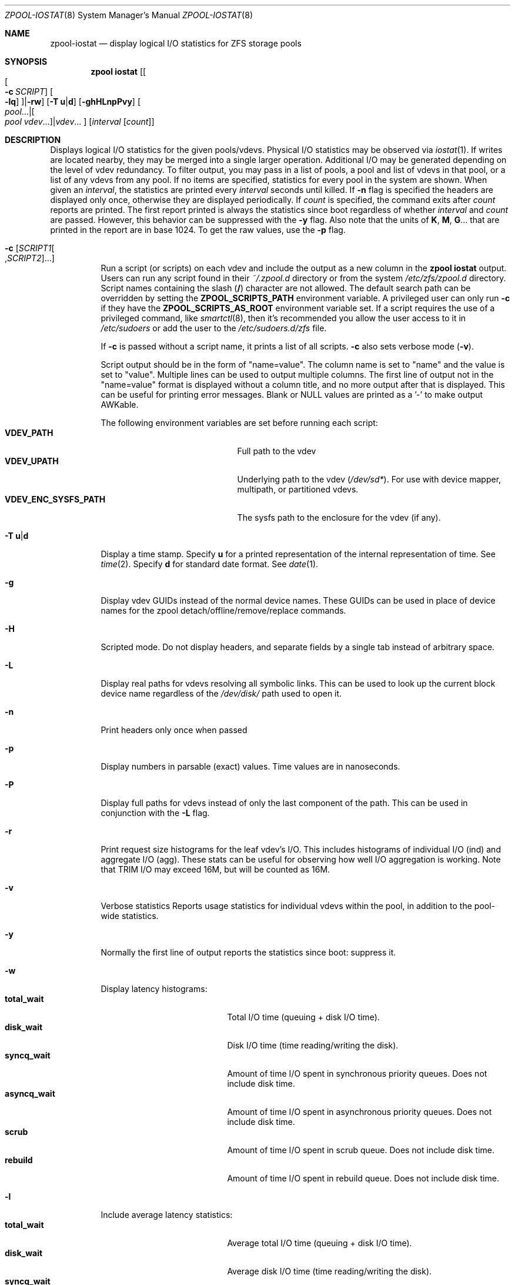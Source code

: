 .\"
.\" CDDL HEADER START
.\"
.\" The contents of this file are subject to the terms of the
.\" Common Development and Distribution License (the "License").
.\" You may not use this file except in compliance with the License.
.\"
.\" You can obtain a copy of the license at usr/src/OPENSOLARIS.LICENSE
.\" or http://www.opensolaris.org/os/licensing.
.\" See the License for the specific language governing permissions
.\" and limitations under the License.
.\"
.\" When distributing Covered Code, include this CDDL HEADER in each
.\" file and include the License file at usr/src/OPENSOLARIS.LICENSE.
.\" If applicable, add the following below this CDDL HEADER, with the
.\" fields enclosed by brackets "[]" replaced with your own identifying
.\" information: Portions Copyright [yyyy] [name of copyright owner]
.\"
.\" CDDL HEADER END
.\"
.\" Copyright (c) 2007, Sun Microsystems, Inc. All Rights Reserved.
.\" Copyright (c) 2012, 2018 by Delphix. All rights reserved.
.\" Copyright (c) 2012 Cyril Plisko. All Rights Reserved.
.\" Copyright (c) 2017 Datto Inc.
.\" Copyright (c) 2018 George Melikov. All Rights Reserved.
.\" Copyright 2017 Nexenta Systems, Inc.
.\" Copyright (c) 2017 Open-E, Inc. All Rights Reserved.
.\"
.Dd May 27, 2021
.Dt ZPOOL-IOSTAT 8
.Os
.
.Sh NAME
.Nm zpool-iostat
.Nd display logical I/O statistics for ZFS storage pools
.Sh SYNOPSIS
.Nm zpool
.Cm iostat
.Op Oo Oo Fl c Ar SCRIPT Oc Oo Fl lq Oc Oc Ns | Ns Fl rw
.Op Fl T Sy u Ns | Ns Sy d
.Op Fl ghHLnpPvy
.Oo Ar pool Ns … Ns | Ns Oo Ar pool vdev Ns … Oc Ns | Ns Ar vdev Ns … Oc
.Op Ar interval Op Ar count
.
.Sh DESCRIPTION
Displays logical I/O statistics for the given pools/vdevs.
Physical I/O statistics may be observed via
.Xr iostat 1 .
If writes are located nearby, they may be merged into a single
larger operation.
Additional I/O may be generated depending on the level of vdev redundancy.
To filter output, you may pass in a list of pools, a pool and list of vdevs
in that pool, or a list of any vdevs from any pool.
If no items are specified, statistics for every pool in the system are shown.
When given an
.Ar interval ,
the statistics are printed every
.Ar interval
seconds until killed.
If
.Fl n
flag is specified the headers are displayed only once, otherwise they are
displayed periodically.
If
.Ar count
is specified, the command exits after
.Ar count
reports are printed.
The first report printed is always the statistics since boot regardless of whether
.Ar interval
and
.Ar count
are passed.
However, this behavior can be suppressed with the
.Fl y
flag.
Also note that the units of
.Sy K ,
.Sy M ,
.Sy G Ns …
that are printed in the report are in base 1024.
To get the raw values, use the
.Fl p
flag.
.Bl -tag -width Ds
.It Fl c Op Ar SCRIPT1 Ns Oo , Ns Ar SCRIPT2 Oc Ns …
Run a script (or scripts) on each vdev and include the output as a new column
in the
.Nm zpool Cm iostat
output.
Users can run any script found in their
.Pa ~/.zpool.d
directory or from the system
.Pa /etc/zfs/zpool.d
directory.
Script names containing the slash
.Pq Sy /
character are not allowed.
The default search path can be overridden by setting the
.Sy ZPOOL_SCRIPTS_PATH
environment variable.
A privileged user can only run
.Fl c
if they have the
.Sy ZPOOL_SCRIPTS_AS_ROOT
environment variable set.
If a script requires the use of a privileged command, like
.Xr smartctl 8 ,
then it's recommended you allow the user access to it in
.Pa /etc/sudoers
or add the user to the
.Pa /etc/sudoers.d/zfs
file.
.Pp
If
.Fl c
is passed without a script name, it prints a list of all scripts.
.Fl c
also sets verbose mode
.No \&( Ns Fl v Ns No \&).
.Pp
Script output should be in the form of "name=value".
The column name is set to "name" and the value is set to "value".
Multiple lines can be used to output multiple columns.
The first line of output not in the
"name=value" format is displayed without a column title,
and no more output after that is displayed.
This can be useful for printing error messages.
Blank or NULL values are printed as a '-' to make output AWKable.
.Pp
The following environment variables are set before running each script:
.Bl -tag -compact -width "VDEV_ENC_SYSFS_PATH"
.It Sy VDEV_PATH
Full path to the vdev
.It Sy VDEV_UPATH
Underlying path to the vdev
.Pq Pa /dev/sd* .
For use with device mapper, multipath, or partitioned vdevs.
.It Sy VDEV_ENC_SYSFS_PATH
The sysfs path to the enclosure for the vdev (if any).
.El
.It Fl T Sy u Ns | Ns Sy d
Display a time stamp.
Specify
.Sy u
for a printed representation of the internal representation of time.
See
.Xr time 2 .
Specify
.Sy d
for standard date format.
See
.Xr date 1 .
.It Fl g
Display vdev GUIDs instead of the normal device names.
These GUIDs can be used in place of device names for the zpool
detach/offline/remove/replace commands.
.It Fl H
Scripted mode.
Do not display headers, and separate fields by a
single tab instead of arbitrary space.
.It Fl L
Display real paths for vdevs resolving all symbolic links.
This can be used to look up the current block device name regardless of the
.Pa /dev/disk/
path used to open it.
.It Fl n
Print headers only once when passed
.It Fl p
Display numbers in parsable (exact) values.
Time values are in nanoseconds.
.It Fl P
Display full paths for vdevs instead of only the last component of the path.
This can be used in conjunction with the
.Fl L
flag.
.It Fl r
Print request size histograms for the leaf vdev's I/O.
This includes histograms of individual I/O (ind) and aggregate I/O (agg).
These stats can be useful for observing how well I/O aggregation is working.
Note that TRIM I/O may exceed 16M, but will be counted as 16M.
.It Fl v
Verbose statistics Reports usage statistics for individual vdevs within the
pool, in addition to the pool-wide statistics.
.It Fl y
Normally the first line of output reports the statistics since boot:
suppress it.
.It Fl w
Display latency histograms:
.Bl -tag -compact -width "asyncq_read/write"
.It Sy total_wait
Total I/O time (queuing + disk I/O time).
.It Sy disk_wait
Disk I/O time (time reading/writing the disk).
.It Sy syncq_wait
Amount of time I/O spent in synchronous priority queues.
Does not include disk time.
.It Sy asyncq_wait
Amount of time I/O spent in asynchronous priority queues.
Does not include disk time.
.It Sy scrub
Amount of time I/O spent in scrub queue.
Does not include disk time.
.It Sy rebuild
Amount of time I/O spent in rebuild queue.
Does not include disk time.
.El
.It Fl l
Include average latency statistics:
.Bl -tag -compact -width "asyncq_read/write"
.It Sy total_wait
Average total I/O time (queuing + disk I/O time).
.It Sy disk_wait
Average disk I/O time (time reading/writing the disk).
.It Sy syncq_wait
Average amount of time I/O spent in synchronous priority queues.
Does not include disk time.
.It Sy asyncq_wait
Average amount of time I/O spent in asynchronous priority queues.
Does not include disk time.
.It Sy scrub
Average queuing time in scrub queue.
Does not include disk time.
.It Sy trim
Average queuing time in trim queue.
Does not include disk time.
.It Sy rebuild
Average queuing time in rebuild queue.
Does not include disk time.
.El
.It Fl q
Include active queue statistics.
Each priority queue has both pending
.Sy ( pend )
and active
.Sy ( activ )
I/O requests.
Pending requests are waiting to be issued to the disk,
and active requests have been issued to disk and are waiting for completion.
These stats are broken out by priority queue:
.Bl -tag -compact -width "asyncq_read/write"
.It Sy syncq_read/write
Current number of entries in synchronous priority
queues.
.It Sy asyncq_read/write
Current number of entries in asynchronous priority queues.
.It Sy scrubq_read
Current number of entries in scrub queue.
.It Sy trimq_write
Current number of entries in trim queue.
.It Sy rebuildq_write
Current number of entries in rebuild queue.
.El
.Pp
All queue statistics are instantaneous measurements of the number of
entries in the queues.
If you specify an interval,
the measurements will be sampled from the end of the interval.
.El
.
.Sh SEE ALSO
.Xr iostat 1 ,
.Xr smartctl 8 ,
.Xr zpool-list 8 ,
.Xr zpool-status 8
